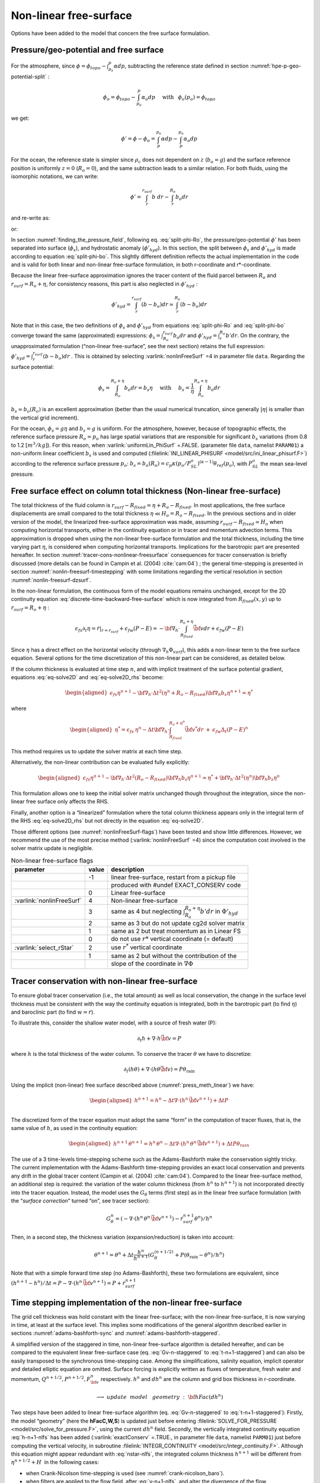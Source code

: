 .. _nonlinear-freesurface:

Non-linear free-surface
-----------------------

Options have been added to the model that concern the free surface formulation.

Pressure/geo-potential and free surface
~~~~~~~~~~~~~~~~~~~~~~~~~~~~~~~~~~~~~~~

For the atmosphere, since :math:`\phi = \phi_{topo} - \int^p_{p_s} \alpha dp`, subtracting the
reference state defined in section :numref:`hpe-p-geo-potential-split` :


.. math::
     \phi_o = \phi_{topo} - \int^p_{p_o} \alpha_o dp
     \hspace{5mm}\mathrm{with}\hspace{3mm} \phi_o(p_o)=\phi_{topo}

we get:

.. math:: \phi' = \phi - \phi_o = \int^{p_s}_p \alpha dp - \int^{p_o}_p \alpha_o dp

For the ocean, the reference state is simpler since :math:`\rho_c`
does not dependent on :math:`z` (:math:`b_o=g`) and the surface
reference position is uniformly :math:`z=0` (:math:`R_o=0`), and the
same subtraction leads to a similar relation. For both fluids, using
the isomorphic notations, we can write:

.. math:: \phi' = \int^{r_{surf}}_r b~ dr - \int^{R_o}_r b_o dr

and re-write as:

.. math::
     \phi' = \int^{r_{surf}}_{R_o} b~ dr + \int^{R_o}_r (b - b_o) dr
     :label: split-phi-Ro

or:

.. math::
    \phi' = \int^{r_{surf}}_{R_o} b_o dr + \int^{r_{surf}}_r (b - b_o) dr
    :label: split-phi-bo

In section :numref:`finding_the_pressure_field`, following
eq. :eq:`split-phi-Ro`, the pressure/geo-potential :math:`\phi'` has been
separated into surface (:math:`\phi_s`), and hydrostatic anomaly
(:math:`\phi'_{hyd}`). In this section, the split between :math:`\phi_s`
and :math:`\phi'_{hyd}` is made according to equation :eq:`split-phi-bo`.
This slightly different definition reflects the actual implementation in
the code and is valid for both linear and non-linear free-surface
formulation, in both r-coordinate and r\*-coordinate.

Because the linear free-surface approximation ignores the tracer
content of the fluid parcel between :math:`R_o` and
:math:`r_{surf}=R_o+\eta`, for consistency reasons, this part is also
neglected in :math:`\phi'_{hyd}` :

.. math:: \phi'_{hyd} = \int^{r_{surf}}_r (b - b_o) dr \simeq \int^{R_o}_r (b - b_o) dr

Note that in this case, the two definitions of :math:`\phi_s` and
:math:`\phi'_{hyd}` from equations :eq:`split-phi-Ro` and
:eq:`split-phi-bo` converge toward the same (approximated) expressions:
:math:`\phi_s = \int^{r_{surf}}_{R_o} b_o dr` and
:math:`\phi'_{hyd}=\int^{R_o}_r b' dr`.
On the contrary, the unapproximated formulation (“non-linear
free-surface”, see the next section) retains the full expression:
:math:`\phi'_{hyd} = \int^{r_{surf}}_r (b - b_o) dr` . This is
obtained by selecting :varlink:`nonlinFreeSurf` =4 in parameter file ``data``.
Regarding the surface potential:

.. math::
    \phi_s = \int_{R_o}^{R_o+\eta} b_o dr = b_s \eta
     \hspace{5mm}\mathrm{with}\hspace{5mm}
     b_s = \frac{1}{\eta} \int_{R_o}^{R_o+\eta} b_o dr

:math:`b_s \simeq b_o(R_o)` is an excellent approximation (better
than the usual numerical truncation, since generally :math:`|\eta|` is
smaller than the vertical grid increment).

For the ocean, :math:`\phi_s = g \eta` and :math:`b_s = g` is uniform.
For the atmosphere, however, because of topographic effects, the
reference surface pressure :math:`R_o=p_o` has large spatial variations
that are responsible for significant :math:`b_s` variations (from 0.8 to
1.2 :math:`[m^3/kg]`). For this reason, when :varlink:`uniformLin_PhiSurf`
=.FALSE. (parameter file ``data``, namelist ``PARAM01``) a non-uniform
linear coefficient :math:`b_s` is used and computed (:filelink:`INI_LINEAR_PHISURF <model/src/ini_linear_phisurf.F>`)
according to the reference surface pressure :math:`p_o`:
:math:`b_s = b_o(R_o) = c_p \kappa (p_o / P^o_{SL})^{(\kappa - 1)} \theta_{ref}(p_o)`,
with :math:`P^o_{SL}` the mean sea-level pressure.

Free surface effect on column total thickness (Non-linear free-surface)
~~~~~~~~~~~~~~~~~~~~~~~~~~~~~~~~~~~~~~~~~~~~~~~~~~~~~~~~~~~~~~~~~~~~~~~

The total thickness of the fluid column is :math:`r_{surf} - R_{fixed} =
\eta + R_o - R_{fixed}`. In most applications, the free surface
displacements are small compared to the total thickness
:math:`\eta \ll H_o = R_o - R_{fixed}`. In the previous sections and in
older version of the model, the linearized free-surface approximation
was made, assuming :math:`r_{surf} - R_{fixed} \simeq H_o` when
computing horizontal transports, either in the continuity equation or in
tracer and momentum advection terms. This approximation is dropped when
using the non-linear free-surface formulation and the total thickness,
including the time varying part :math:`\eta`, is considered when
computing horizontal transports. Implications for the barotropic part
are presented hereafter. In section :numref:`tracer-cons-nonlinear-freesurface`
consequences for tracer conservation is briefly discussed (more details
can be found in Campin et al. (2004) :cite:`cam:04`) ; the general
time-stepping is presented in section :numref:`nonlin-freesurf-timestepping`
with some limitations regarding the vertical resolution in section
:numref:`nonlin-freesurf-dzsurf`.

In the non-linear formulation, the continuous form of the model
equations remains unchanged, except for the 2D continuity equation
:eq:`discrete-time-backward-free-surface` which is now integrated from
:math:`R_{fixed}(x,y)` up to :math:`r_{surf}=R_o+\eta` :

.. math::
   \epsilon_{fs} \partial_t \eta =
   \left. \dot{r} \right|_{r=r_{surf}} + \epsilon_{fw} (P-E) =
   - {\bf \nabla}_h \cdot \int_{R_{fixed}}^{R_o+\eta} \vec{\bf v} dr
   + \epsilon_{fw} (P-E)

Since :math:`\eta` has a direct effect on the horizontal velocity
(through :math:`\nabla_h \Phi_{surf}`), this adds a non-linear term to
the free surface equation. Several options for the time discretization
of this non-linear part can be considered, as detailed below.

If the column thickness is evaluated at time step :math:`n`, and with
implicit treatment of the surface potential gradient, equations
:eq:`eq-solve2D` and :eq:`eq-solve2D_rhs` become:

.. math::

   \begin{aligned}
   \epsilon_{fs} {\eta}^{n+1} -
   {\bf \nabla}_h \cdot \Delta t^2 (\eta^{n}+R_o-R_{fixed})
   {\bf \nabla}_h b_s {\eta}^{n+1}
   = {\eta}^*\end{aligned}

where

.. math::

   \begin{aligned}
   {\eta}^* = \epsilon_{fs} \: {\eta}^{n} -
   \Delta t {\bf \nabla}_h \cdot \int_{R_{fixed}}^{R_o+\eta^n} \vec{\bf v}^* dr
   \: + \: \epsilon_{fw} \Delta_t (P-E)^{n}\end{aligned}

This method requires us to update the solver matrix at each time step.

Alternatively, the non-linear contribution can be evaluated fully
explicitly:

.. math::

   \begin{aligned}
   \epsilon_{fs} {\eta}^{n+1} -
   {\bf \nabla}_h \cdot \Delta t^2 (R_o-R_{fixed})
   {\bf \nabla}_h b_s {\eta}^{n+1}
   = {\eta}^*
   +{\bf \nabla}_h \cdot \Delta t^2 (\eta^{n})
   {\bf \nabla}_h b_s {\eta}^{n}\end{aligned}

This formulation allows one to keep the initial solver matrix unchanged
though throughout the integration, since the non-linear free surface
only affects the RHS.

Finally, another option is a “linearized” formulation where the total
column thickness appears only in the integral term of the RHS
:eq:`eq-solve2D_rhs` but not directly in the equation :eq:`eq-solve2D`.

Those different options (see :numref:`nonlinFreeSurf-flags`) have
been tested and show little differences. However, we recommend the use
of the most precise method (:varlink:`nonlinFreeSurf` =4) since the computation cost
involved in the solver matrix update is negligible.

.. table:: Non-linear free-surface flags
   :name: nonlinFreeSurf-flags

   +---------------------------+---------+----------------------------------------------------------------------------------------+
   | parameter                 | value   | description                                                                            |
   +===========================+=========+========================================================================================+
   |                           | -1      | linear free-surface, restart from a pickup file                                        |
   +---------------------------+---------+----------------------------------------------------------------------------------------+
   |                           |         | produced with #undef EXACT\_CONSERV code                                               |
   +---------------------------+---------+----------------------------------------------------------------------------------------+
   |                           | 0       | Linear free-surface                                                                    |
   +---------------------------+---------+----------------------------------------------------------------------------------------+
   | :varlink:`nonlinFreeSurf` | 4       | Non-linear free-surface                                                                |
   +---------------------------+---------+----------------------------------------------------------------------------------------+
   |                           | 3       | same as 4 but neglecting :math:`\int_{R_o}^{R_o+\eta} b' dr` in :math:`\Phi'_{hyd}`    |
   +---------------------------+---------+----------------------------------------------------------------------------------------+
   |                           | 2       | same as 3 but do not update cg2d solver matrix                                         |
   +---------------------------+---------+----------------------------------------------------------------------------------------+
   |                           | 1       | same as 2 but treat momentum as in Linear FS                                           |
   +---------------------------+---------+----------------------------------------------------------------------------------------+
   |                           | 0       | do not use :math:`r*` vertical coordinate (= default)                                  |
   +---------------------------+---------+----------------------------------------------------------------------------------------+
   | :varlink:`select_rStar`   | 2       | use :math:`r^*` vertical coordinate                                                    |
   +---------------------------+---------+----------------------------------------------------------------------------------------+
   |                           | 1       | same as 2 but without the contribution of the                                          |
   +---------------------------+---------+----------------------------------------------------------------------------------------+
   |                           |         | slope of the coordinate in :math:`\nabla \Phi`                                         |
   +---------------------------+---------+----------------------------------------------------------------------------------------+


.. _tracer-cons-nonlinear-freesurface:

Tracer conservation with non-linear free-surface
~~~~~~~~~~~~~~~~~~~~~~~~~~~~~~~~~~~~~~~~~~~~~~~~

To ensure global tracer conservation (i.e., the total amount) as well as
local conservation, the change in the surface level thickness must be
consistent with the way the continuity equation is integrated, both in
the barotropic part (to find :math:`\eta`) and baroclinic part (to find
:math:`w = \dot{r}`).

To illustrate this, consider the shallow water model, with a source of
fresh water (P):

.. math:: \partial_t h + \nabla \cdot h \vec{\bf v} = P

where :math:`h` is the total thickness of the water column. To conserve
the tracer :math:`\theta` we have to discretize:

.. math::
   \partial_t (h \theta) + \nabla \cdot ( h \theta \vec{\bf v})
     = P \theta_{\mathrm{rain}}

Using the implicit (non-linear) free surface described above
(:numref:`press_meth_linear`) we have:

.. math::
   \begin{aligned}
   h^{n+1} = h^{n} - \Delta t \nabla \cdot (h^n \, \vec{\bf v}^{n+1} ) + \Delta t P \\\end{aligned}

The discretized form of the tracer equation must adopt the same “form”
in the computation of tracer fluxes, that is, the same value of
:math:`h`, as used in the continuity equation:

.. math::
   \begin{aligned}
   h^{n+1} \, \theta^{n+1} = h^n \, \theta^n
           - \Delta t \nabla \cdot (h^n \, \theta^n \, \vec{\bf v}^{n+1})
           + \Delta t P \theta_{rain}\end{aligned}

The use of a 3 time-levels time-stepping scheme such as the
Adams-Bashforth make the conservation sightly tricky. The current
implementation with the Adams-Bashforth time-stepping provides an exact
local conservation and prevents any drift in the global tracer content
(Campin et al. (2004) :cite:`cam:04`). Compared to the linear free-surface
method, an additional step is required: the variation of the water
column thickness (from :math:`h^n` to :math:`h^{n+1}`) is not
incorporated directly into the tracer equation. Instead, the model uses
the :math:`G_\theta` terms (first step) as in the linear free surface
formulation (with the “*surface correction*” turned “on”, see tracer
section):

.. math::
   G_\theta^n = \left(- \nabla \cdot (h^n \, \theta^n \, \vec{\bf v}^{n+1})
            - \dot{r}_{surf}^{n+1} \theta^n \right) / h^n

Then, in a second step, the thickness variation (expansion/reduction)
is taken into account:

.. math::
   \theta^{n+1} = \theta^n + \Delta t \frac{h^n}{h^{n+1}}
      \left( G_\theta^{(n+1/2)} + P (\theta_{\mathrm{rain}} - \theta^n )/h^n \right)

Note that with a simple forward time step (no Adams-Bashforth), these
two formulations are equivalent, since
:math:`(h^{n+1} - h^{n})/ \Delta t = P - \nabla \cdot (h^n \, \vec{\bf v}^{n+1} ) = P + \dot{r}_{surf}^{n+1}`

.. _nonlin-freesurf-timestepping:

Time stepping implementation of the non-linear free-surface
~~~~~~~~~~~~~~~~~~~~~~~~~~~~~~~~~~~~~~~~~~~~~~~~~~~~~~~~~~~

The grid cell thickness was hold constant with the linear free-surface;
with the non-linear free-surface, it is now varying in time, at least at
the surface level. This implies some modifications of the general
algorithm described earlier in sections :numref:`adams-bashforth-sync` and
:numref:`adams-bashforth-staggered`.

A simplified version of the staggered in time, non-linear free-surface
algorithm is detailed hereafter, and can be compared to the equivalent
linear free-surface case (eq. :eq:`Gv-n-staggered` to
:eq:`t-n+1-staggered`) and can also be easily transposed to the
synchronous time-stepping case. Among the simplifications, salinity
equation, implicit operator and detailed elliptic equation are
omitted. Surface forcing is explicitly written as fluxes of
temperature, fresh water and momentum,
:math:`Q^{n+1/2}, P^{n+1/2}, F_{\bf v}^n` respectively. :math:`h^n`
and :math:`dh^n` are the column and grid box thickness in
r-coordinate.

  .. math::
     \phi^{n}_{hyd} = \int b(\theta^{n},S^{n},r) dr
     :label: phi-hyd-nlfs

  .. math::
     \vec{\bf G}_{\vec{\bf v}}^{n-1/2}\hspace{-2mm} =
     \vec{\bf G}_{\vec{\bf v}} (dh^{n-1},\vec{\bf v}^{n-1/2})
     \hspace{+2mm};\hspace{+2mm}
     \vec{\bf G}_{\vec{\bf v}}^{(n)} =
        \frac{3}{2} \vec{\bf G}_{\vec{\bf v}}^{n-1/2}
     -  \frac{1}{2} \vec{\bf G}_{\vec{\bf v}}^{n-3/2}
     :label: Gv-n-nlfs

  .. math::
     \vec{\bf v}^{*} = \vec{\bf v}^{n-1/2} + \Delta t \frac{dh^{n-1}}{dh^{n}} \left(
     \vec{\bf G}_{\vec{\bf v}}^{(n)} + F_{\vec{\bf v}}^{n}/dh^{n-1} \right)
     - \Delta t \nabla \phi_{hyd}^{n}
     :label: vstar-nlfs

  .. math::
     \longrightarrow update \phantom{x} model \phantom{x} geometry : {\bf hFac}(dh^n)

  .. math::
     \begin{aligned}
     \eta^{n+1/2} \hspace{-1mm} & =
     \eta^{n-1/2} + \Delta t P^{n+1/2} - \Delta t
     \nabla \cdot \int \vec{\bf v}^{n+1/2} dh^{n} \\
     & = \eta^{n-1/2} + \Delta t P^{n+1/2} - \Delta t
     \nabla \cdot \int \!\!\! \left( \vec{\bf v}^* - g \Delta t \nabla \eta^{n+1/2} \right) dh^{n}\end{aligned}
     :label: nstar-nlfs

  .. math::
     \vec{\bf v}^{n+1/2}\hspace{-2mm} =
     \vec{\bf v}^{*} - g \Delta t \nabla \eta^{n+1/2}
     :label: v-n+1-nlfs

  .. math::
     h^{n+1} = h^{n} + \Delta t P^{n+1/2} - \Delta t
       \nabla \cdot \int \vec{\bf v}^{n+1/2} dh^{n}
     :label: h-n+1-nlfs

  .. math::
     G_{\theta}^{n} = G_{\theta} ( dh^{n}, u^{n+1/2}, \theta^{n} )
     \hspace{+2mm};\hspace{+2mm}
     G_{\theta}^{(n+1/2)} = \frac{3}{2} G_{\theta}^{n} - \frac{1}{2} G_{\theta}^{n-1}
     :label: Gt-n-nlfs

  .. math::
     \theta^{n+1} =\theta^{n} + \Delta t \frac{dh^n}{dh^{n+1}} \left(
     G_{\theta}^{(n+1/2)}
     +( P^{n+1/2} (\theta_{\mathrm{rain}}-\theta^n) + Q^{n+1/2})/dh^n \right)
     \nonumber
     :label: t-n+1-nlfs

Two steps have been added to linear free-surface algorithm (eq.
:eq:`Gv-n-staggered` to :eq:`t-n+1-staggered`): Firstly, the model
“geometry” (here the **hFacC,W,S**) is updated just before entering
:filelink:`SOLVE_FOR_PRESSURE <model/src/solve_for_pressure.F>`,
using the current :math:`dh^{n}` field.
Secondly, the vertically integrated continuity equation
:eq:`h-n+1-nlfs` has been added (:varlink:`exactConserv` =.TRUE., in
parameter file ``data``, namelist ``PARM01``) just before computing the
vertical velocity, in subroutine :filelink:`INTEGR_CONTINUITY <model/src/integr_continuity.F>`. Although this
equation might appear redundant with :eq:`nstar-nlfs`, the
integrated column thickness :math:`h^{n+1}` will be different from
:math:`\eta^{n+1/2} + H`  in the following cases:

-  when Crank-Nicolson time-stepping is used (see :numref:`crank-nicolson_baro`).

-  when filters are applied to the flow field, after :eq:`v-n+1-nlfs`,
   and alter the divergence of the flow.

-  when the solver does not iterate until convergence; for example,
   because a too large residual target was set (:varlink:`cg2dTargetResidual`,
   parameter file ``data``, namelist ``PARM02``).

In this staggered time-stepping algorithm, the momentum tendencies are
computed using :math:`dh^{n-1}` geometry factors :eq:`Gv-n-nlfs`
and then rescaled in subroutine :filelink:`TIMESTEP <model/src/timestep.F>`, :eq:`vstar-nlfs`,
similarly to tracer tendencies (see :numref:`tracer-cons-nonlinear-freesurface`).
The tracers are stepped forward later,
using the recently updated flow field :math:`{\bf v}^{n+1/2}` and the
corresponding model geometry :math:`dh^{n}` to compute the tendencies
:eq:`Gt-n-nlfs`; then the tendencies are rescaled by
:math:`dh^n/dh^{n+1}` to derive the new tracers values
:math:`(\theta,S)^{n+1}` (:eq:`t-n+1-nlfs`, in subroutines :filelink:`CALC_GT <model/src/calc_gt.F>`,
:filelink:`CALC_GS <model/src/calc_gs.F>`).

Note that the fresh-water input is added in a consistent way in the
continuity equation and in the tracer equation, taking into account the
fresh-water temperature :math:`\theta_{\mathrm{rain}}`.

Regarding the restart procedure, two 2D fields :math:`h^{n-1}` and
:math:`(h^n-h^{n-1})/\Delta t` in addition to the standard state
variables and tendencies (:math:`\eta^{n-1/2}`,
:math:`{\bf v}^{n-1/2}`, :math:`\theta^n`, :math:`S^n`,
:math:`{\bf G}_{\bf v}^{n-3/2}`, :math:`G_{\theta,S}^{n-1}`) are
stored in a “*pickup*” file. The model restarts reading this
pickup file, then updates the model geometry according to
:math:`h^{n-1}`, and compute :math:`h^n` and the vertical velocity
before starting the main calling sequence (eq. :eq:`phi-hyd-nlfs` to
:eq:`t-n+1-nlfs`, :filelink:`FORWARD_STEP <model/src/forward_step.F>`).

.. admonition:: S/R  :filelink:`INTEGR_CONTINUITY <model/src/integr_continuity.F>`
  :class: note

    | :math:`h^{n+1} - H_o` : :varlink:`etaH` ( :filelink:`DYNVARS.h <model/inc/DYNVARS.h>` )
    | :math:`h^n - H_o` : :varlink:`etaHnm1` ( :filelink:`SURFACE.h <model/inc/SURFACE.h>` )
    | :math:`(h^{n+1} - h^n ) / \Delta t` : :varlink:`dEtaHdt` ( :filelink:`SURFACE.h <model/inc/SURFACE.h>` )


.. _nonlin-freesurf-dzsurf:

Non-linear free-surface and vertical resolution
~~~~~~~~~~~~~~~~~~~~~~~~~~~~~~~~~~~~~~~~~~~~~~~

When the amplitude of the free-surface variations becomes as large as
the vertical resolution near the surface, the surface layer thickness
can decrease to nearly zero or can even vanish completely. This later
possibility has not been implemented, and a minimum relative thickness
is imposed (:varlink:`hFacInf`, parameter file ``data``, namelist ``PARM01``) to
prevent numerical instabilities caused by very thin surface level.

A better alternative to the vanishing level problem relies on a different vertical coordinate
:math:`r^*` : The time variation of the total column thickness becomes
part of the :math:`r^*` coordinate motion, as in a :math:`\sigma_{z},\sigma_{p}`
model, but the fixed part related to topography is treated as in a
height or pressure coordinate model. A complete description is given in
Adcroft and Campin (2004) :cite:`adcroft:04a`.

The time-stepping implementation of the :math:`r^*` coordinate is
identical to the non-linear free-surface in :math:`r` coordinate, and
differences appear only in the spacial discretization.

